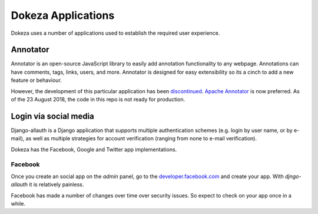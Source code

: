 *******
Dokeza Applications
*******

Dokeza uses a number of applications used to establish the required user experience.

Annotator
=========

Annotator is an open-source JavaScript library to easily add annotation functionality to any webpage. Annotations can have comments, tags, links, users, and more. Annotator is designed for easy extensibility so its a cinch to add a new feature or behaviour. 

However, the development of this particular application has been `discontinued <http://annotateit.org/>`_. `Apache Annotator <https://annotator.apache.org/>`_ is now preferred. As of the 23 August 2018, the code in this repo is not ready for production.

Login via social media
======================

Django-allauth is a Django application that supports multiple authentication schemes (e.g. login by user name, or by e-mail), as well as multiple strategies for account verification (ranging from none to e-mail verification).

Dokeza has the Facebook, Google and Twitter app implementations.

Facebook
-------

Once you create an social app on the `admin` panel, go to the `developer.facebook.com <https://developers.facebook.com/>`_ and create your app. With `djngo-allauth` it is relatively painless.

Facebook has made a number of changes over time over security issues. So expect to check on your app once in a while.